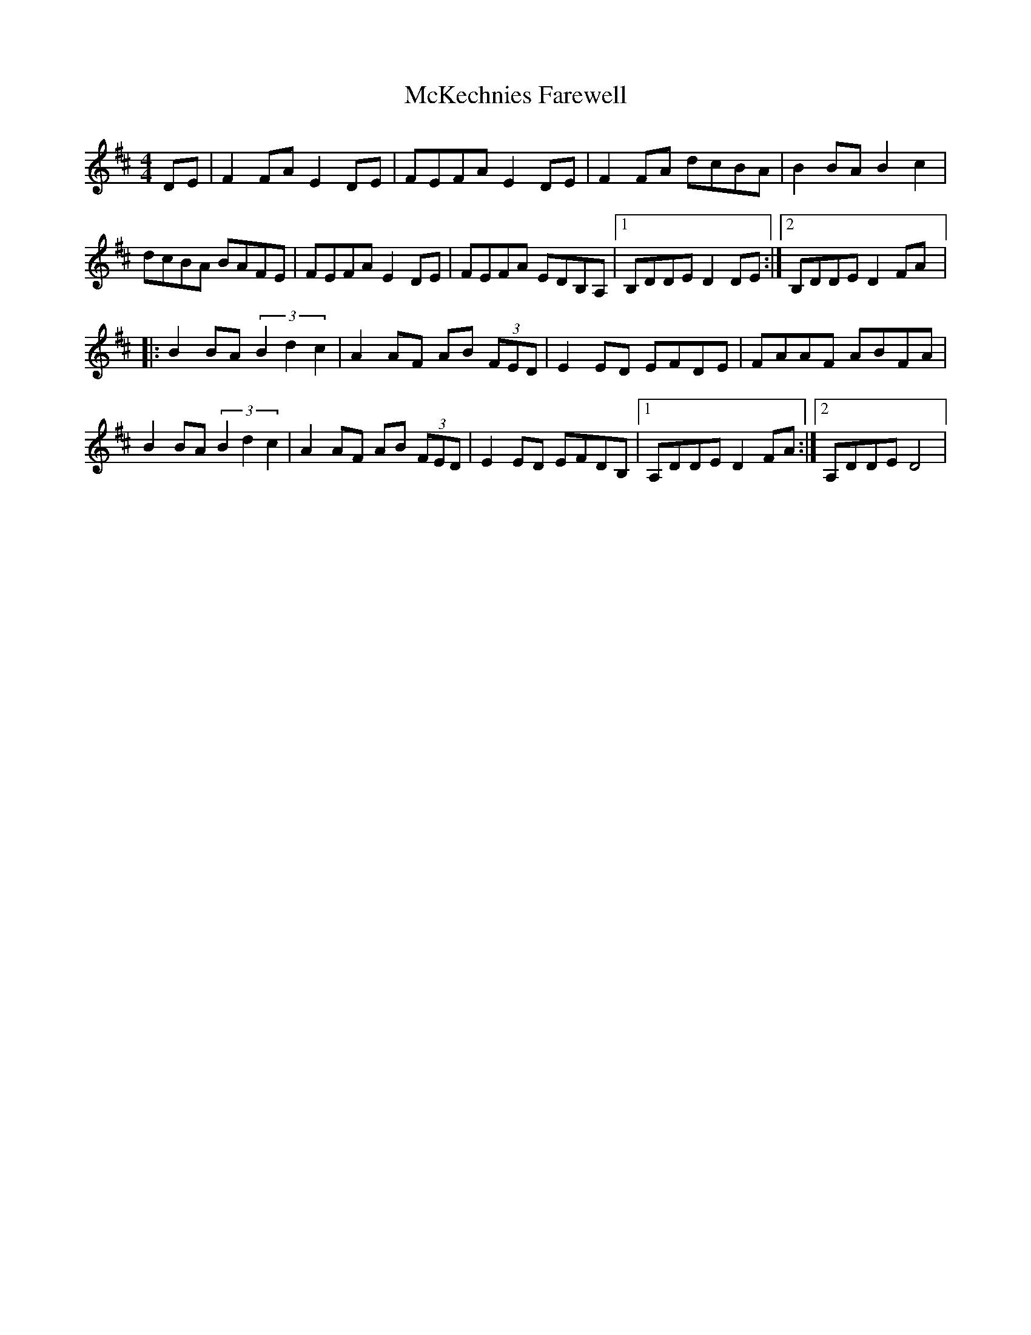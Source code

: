 X: 1
T: McKechnies Farewell
Z: DrSchlock
S: https://thesession.org/tunes/12602#setting21200
R: reel
M: 4/4
L: 1/8
K: Dmaj
K:D
DE| F2 FA E2 DE|FEFA E2 DE|F2 FA dcBA|B2 BA B2 c2|
dcBA BAFE|FEFA E2 DE|FEFA EDB,A,|1B,DDE D2 DE:|2 B,DDE D2 FA|:
B2 BA (3B2d2c2|A2 AF AB (3FED|E2 ED EFDE|FAAF ABFA|
B2 BA (3B2d2c2|A2 AF AB (3FED|E2 ED EFDB,|1A,DDE D2 FA:|2A,DDE D4|
